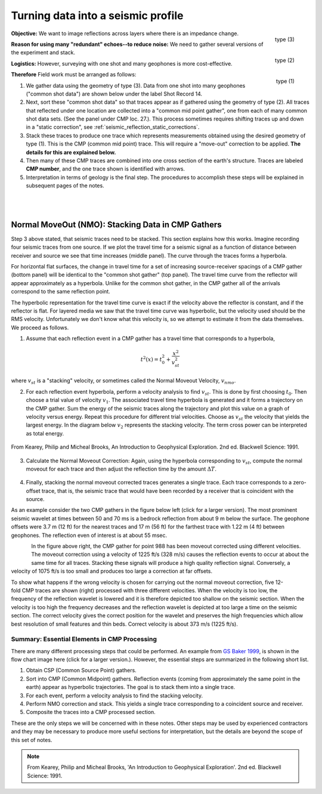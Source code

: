 .. _seismic_reflection_processing_fundamental:

Turning data into a seismic profile
***********************************


.. figure:: ./images/geom3.gif
	:align: right
	:scale: 152 %

	type (3)

.. figure:: ./images/geom2.gif
	:align: right
	:scale: 152 %

	type (2)

.. figure:: ./images/geom1.gif
	:align: right
	:scale: 152 %

	type (1)


**Objective:** We want to image reflections across layers where there is an impedance change.

**Reason for using many "redundant" echoes--to reduce noise:** We need to gather several versions of the experiment and stack.

**Logistics:** However, surveying with one shot and many geophones is more cost-effective.

**Therefore** Field work must be arranged as follows:

1. We gather data using the geometry of type (3). Data from one shot into many
   geophones ("common shot data") are shown below under the label Shot Record 14.

2. Next, sort these "common shot data" so that traces appear as if gathered
   using the geometry of type (2). All traces that reflected under one location
   are collected into a "common mid point gather", one from each of many common
   shot data sets. (See the panel under CMP loc. 27.). This process sometimes requires shifting traces up and down in a "static correction", see :ref:`seismic_reflection_static_corrections`.

3. Stack these traces to produce one trace which represents measurements
   obtained using the desired geometry of type (1). This is the CMP (common mid
   point) trace. This will require a "move-out" correction to be applied.
   **The details for this are explained below.**

4. Then many of these CMP traces are combined into one cross section of the
   earth's structure. Traces are labeled **CMP number**, and the one trace shown
   is identified with arrows.

5. Interpretation in terms of geology is the final step. The procedures to
   accomplish these steps will be explained in subsequent pages of the notes.


.. figure:: ./images/processed_shot_gather.gif
	:align: center
	:scale: 100 %

|
|



Normal MoveOut (NMO): Stacking Data in CMP Gathers
==================================================

 	

Step 3 above stated, that seismic traces need to be stacked. This
section explains how this works. Imagine recording four seismic traces
from one source. If we plot the travel time for a seismic signal as a
function of distance between receiver and source we see that time
increases (middle panel). The curve through the traces forms a
hyperbola.

For horizontal flat surfaces, the change in travel time for a set of
increasing source-receiver spacings of a CMP gather (bottom panel) will be
identical to the "common shot gather" (top panel). The travel time curve from
the reflector will appear approximately as a hyperbola. Unlike for the common
shot gather, in the CMP gather all of the arrivals correspond to the same
reflection point.

The hyperbolic representation for the travel time curve is exact if the
velocity above the reflector is constant, and if the reflector is flat. For
layered media we saw that the travel time curve was hyperbolic, but the
velocity used should be the RMS velocity. Unfortunately we don't know what
this velocity is, so we attempt to estimate it from the data themselves. We
proceed as follows.

1. Assume that each reflection event in a CMP gather has a travel time that corresponds to a hyperbola,

.. math::
 		t^2 (x) = t_0^2 + \frac{x^2}{v_{st}^2}


where :math:`v_{st}` is a "stacking" velocity, or sometimes called the Normal Moveout Velocity, :math:`v_{nmo}`. 


2. For each reflection event hyperbola, perform a velocity analysis to find
   :math:`v_{st}`. This is done by first choosing :math:`t_0`. Then choose a trial
   value of velocity :math:`v_1`. The associated travel time hyperbola is generated
   and it forms a trajectory on the CMP gather. Sum the energy of the seismic
   traces along the trajectory and plot this value on a graph of velocity versus
   energy. Repeat this procedure for different trial velocities. Choose as
   :math:`v_{st}` the velocity that yields the largest energy. In the diagram below
   :math:`v_2` represents the stacking velocity. The term cross power can be
   interpreted as total energy.

.. figure:: ./images/stacking_velocity.gif
	:align: center
	:scale: 120 %

	From Kearey, Philip and Micheal Brooks, An Introduction to Geophysical Exploration. 2nd ed. Blackwell Science: 1991.

3. Calculate the Normal Moveout Correction: Again, using the hyperbola
   corresponding to :math:`v_st`, compute the normal moveout for each trace and
   then adjust the reflection time by the amount :math:`\Delta T`.


.. figure:: ./images/NMO_correction.gif
	:align: center
	:scale: 120 %

4. Finally, stacking the normal moveout corrected traces generates a single
   trace. Each trace corresponds to a zero-offset trace, that is, the seismic
   trace that would have been recorded by a receiver that is coincident with the
   source.


As an example consider the two CMP gathers in the figure below left (click for
a larger version). The most prominent seismic wavelet at times between 50 and
70 ms is a bedrock reflection from about 9 m below the surface. The geophone
offsets were 3.7 m (12 ft) for the nearest traces and 17 m (56 ft) for the
farthest trace with 1.22 m (4 ft) between geophones. The reflection even of
interest is at about 55 msec.

.. figure:: ./images/CMP_gather.gif
	:align: left
	:scale: 125 %

.. figure:: ./images/velocity_analysis.gif
	:figclass: center
	:align: left
	:scale: 125 %


In the figure above right, the CMP gather for point 988 has been moveout
corrected using different velocities. The moveout correction using a velocity
of 1225 ft/s (328 m/s) causes the reflection events to occur at about the same
time for all traces. Stacking these signals will produce a high quality
reflection signal. Conversely, a velocity of 1075 ft/s is too small and
produces too large a correction at far offsets.


.. figure:: ./images/wrong_velocity_stack.gif
	:figclass: center
	:align: right
	:scale: 130 %

To show what happens if the wrong velocity is chosen for carrying out the
normal moveout correction, five 12-fold CMP traces are shown (right) processed
with three different velocities. When the velocity is too low, the frequency
of the reflection wavelet is lowered and it is therefore depicted too shallow
on the seismic section. When the velocity is too high the frequency decreases
and the reflection wavelet is depicted at too large a time on the seismic
section. The correct velocity gives the correct position for the wavelet and
preserves the high frequencies which allow best resolution of small features
and thin beds. Correct velocity is about 373 m/s (1225 ft/s).


Summary: Essential Elements in CMP Processing
---------------------------------------------


.. .. figure:: ./images/Baker_SeismicPrimer_fig.png
..	:align: right
..	:scale: 25 %
	
.. <<editorial comment>> The original GPG had a "click to enlarge feature for the workfow." The small and large image file names are: workflow.gif to big_workflow.gif

There are many different processing steps that could be performed.
An example from `GS Baker 1999`_, is shown in the flow chart image here (click
for a larger version.). However, the essential steps are summarized in the
following short list.

1. Obtain CSP (Common Source Point) gathers.

2. Sort into CMP (Common Midpoint) gathers. Reflection events (coming from approximately the same point in the earth) appear as hyperbolic trajectories. The goal is to stack them into a single trace.

3. For each event, perform a velocity analysis to find the stacking velocity.

4. Perform NMO correction and stack. This yields a single trace corresponding to a coincident source and receiver.

5. Composite the traces into a CMP processed section.

These are the only steps we will be concerned with in these notes. Other steps
may be used by experienced contractors and they may be necessary to produce
more useful sections for interpretation, but the details are beyond the scope
of this set of notes.

.. .. figure:: ./images/CMPprocessing.png
..	:align: center
..	:scale: 70 %


.. _GS Baker 1999: https://www.researchgate.net/profile/Gregory_Baker4/publication/49182348_Processing_near-surface_seismic-reflection_data_a_primer/links/5617dbbf08ae4780f241fe3d.pdf




 

		
.. note:: From Kearey, Philip and Micheal Brooks, 'An Introduction to Geophysical Exploration'. 2nd ed. Blackwell Science: 1991.

